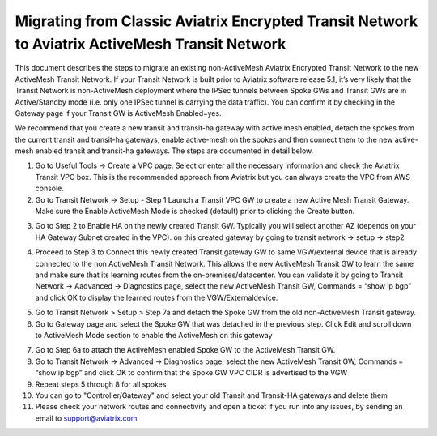 

==================================================================================================
 Migrating from Classic Aviatrix Encrypted Transit Network to Aviatrix ActiveMesh Transit Network
==================================================================================================

This document describes the steps to migrate an existing non-ActiveMesh Aviatrix Encrypted Transit Network
to the new ActiveMesh Transit Network.
If your Transit Network is built prior to Aviatrix software release 5.1,
it’s very likely that the Transit Network is non-ActiveMesh deployment where the IPSec tunnels between Spoke GWs and Transit GWs
are in Active/Standby mode (i.e. only one IPSec tunnel is carrying the data traffic). You can confirm it by checking
in the Gateway page if your Transit GW is ActiveMesh Enabled=yes.


We recommend that you create a new transit and transit-ha gateway with active mesh enabled, detach the spokes from the current transit and transit-ha gateways, enable active-mesh on the spokes and then connect them to the new active-mesh enabled transit and transit-ha gateways.
The steps are documented in detail below.

1.	Go to Useful Tools -> Create a VPC page. Select or enter all the necessary information and check the Aviatrix Transit VPC box. This is the recommended approach from Aviatrix but you can always create the VPC from AWS console.

2.	Go to Transit Network -> Setup - Step 1 Launch a Transit VPC GW to create a new Active Mesh Transit Gateway. Make sure the Enable ActiveMesh Mode is checked (default) prior to clicking the Create button.

|image1|

3.	Go to Step 2 to Enable HA on the newly created Transit GW. Typically you will select another AZ (depends on your HA Gateway Subnet created in the VPC). on this created gateway by going to transit network -> setup -> step2

|image2|

4. Proceed to Step 3 to Connect this newly created Transit gateway GW to same VGW/external device that is
   already connected to the non ActiveMesh Transit Network. This allows the new ActiveMesh Transit GW to learn the same and make sure that its learning routes from the on-premises/datacenter. You can validate it by going to Transit Network -> Aadvanced -> Diagnostics page,
   select the new ActiveMesh Transit GW, Commands = “show ip bgp” and click OK to display the learned routes from the VGW/Externaldevice.

|image3|

5.	Go to Transit Network > Setup > Step 7a and detach the Spoke GW from the old non-ActiveMesh Transit gateway.
6.	Go to Gateway page and select the Spoke GW that was detached in the previous step. Click Edit and scroll down to ActiveMesh Mode section to enable the ActiveMesh on this gateway

|image4|

7.  Go to Step 6a to attach the ActiveMesh enabled Spoke GW to the ActiveMesh Transit GW.

8.  Go to Transit Network -> Advanced -> Diagnostics page, select the new ActiveMesh Transit GW, Commands = “show ip bgp” and click OK to confirm that the Spoke GW VPC CIDR is advertised to the VGW

9.  Repeat steps 5 through 8 for all spokes

10. You can go to "Controller/Gateway" and select your old Transit and Transit-HA gateways and delete them
11. Please check your network routes and connectivity and open a ticket if you run into any issues, by sending an email to support@aviatrix.com


.. |image1| image:: ./activemesh_migration_media/image1.png
    :width: 100%
.. |image2| image:: ./activemesh_migration_media/image2.png
    :width: 100%
.. |image3| image:: ./activemesh_migration_media/image3.png
    :width: 100%
.. |image4| image:: ./activemesh_migration_media/image4.png
    :width: 100%








